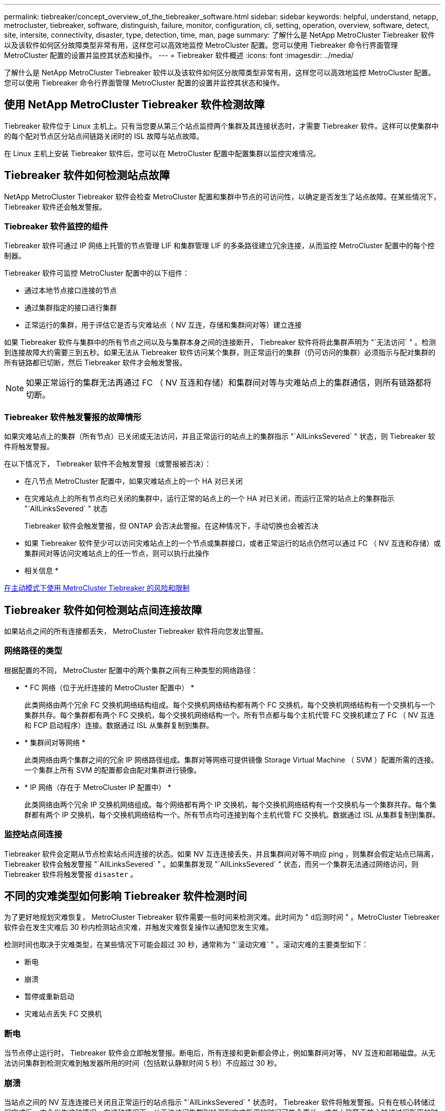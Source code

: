 ---
permalink: tiebreaker/concept_overview_of_the_tiebreaker_software.html 
sidebar: sidebar 
keywords: helpful, understand, netapp, metrocluster, tiebreaker, software, distinguish, failure, monitor, configuration, cli, setting, operation, overview, software, detect, site, intersite, connectivity, disaster, type, detection, time, man, page 
summary: 了解什么是 NetApp MetroCluster Tiebreaker 软件以及该软件如何区分故障类型非常有用，这样您可以高效地监控 MetroCluster 配置。您可以使用 Tiebreaker 命令行界面管理 MetroCluster 配置的设置并监控其状态和操作。 
---
= Tiebreaker 软件概述
:icons: font
:imagesdir: ../media/


[role="lead"]
了解什么是 NetApp MetroCluster Tiebreaker 软件以及该软件如何区分故障类型非常有用，这样您可以高效地监控 MetroCluster 配置。您可以使用 Tiebreaker 命令行界面管理 MetroCluster 配置的设置并监控其状态和操作。



== 使用 NetApp MetroCluster Tiebreaker 软件检测故障

[role="lead"]
Tiebreaker 软件位于 Linux 主机上。只有当您要从第三个站点监控两个集群及其连接状态时，才需要 Tiebreaker 软件。这样可以使集群中的每个配对节点区分站点间链路关闭时的 ISL 故障与站点故障。

在 Linux 主机上安装 Tiebreaker 软件后，您可以在 MetroCluster 配置中配置集群以监控灾难情况。



== Tiebreaker 软件如何检测站点故障

[role="lead"]
NetApp MetroCluster Tiebreaker 软件会检查 MetroCluster 配置和集群中节点的可访问性，以确定是否发生了站点故障。在某些情况下， Tiebreaker 软件还会触发警报。



=== Tiebreaker 软件监控的组件

Tiebreaker 软件可通过 IP 网络上托管的节点管理 LIF 和集群管理 LIF 的多条路径建立冗余连接，从而监控 MetroCluster 配置中的每个控制器。

Tiebreaker 软件可监控 MetroCluster 配置中的以下组件：

* 通过本地节点接口连接的节点
* 通过集群指定的接口进行集群
* 正常运行的集群，用于评估它是否与灾难站点（ NV 互连，存储和集群间对等）建立连接


如果 Tiebreaker 软件与集群中的所有节点之间以及与集群本身之间的连接断开， Tiebreaker 软件将将此集群声明为 "`无法访问` " 。检测到连接故障大约需要三到五秒。如果无法从 Tiebreaker 软件访问某个集群，则正常运行的集群（仍可访问的集群）必须指示与配对集群的所有链路都已切断，然后 Tiebreaker 软件才会触发警报。


NOTE: 如果正常运行的集群无法再通过 FC （ NV 互连和存储）和集群间对等与灾难站点上的集群通信，则所有链路都将切断。



=== Tiebreaker 软件触发警报的故障情形

如果灾难站点上的集群（所有节点）已关闭或无法访问，并且正常运行的站点上的集群指示 "`AllLinksSevered` " 状态，则 Tiebreaker 软件将触发警报。

在以下情况下， Tiebreaker 软件不会触发警报（或警报被否决）：

* 在八节点 MetroCluster 配置中，如果灾难站点上的一个 HA 对已关闭
* 在灾难站点上的所有节点均已关闭的集群中，运行正常的站点上的一个 HA 对已关闭，而运行正常的站点上的集群指示 "`AllLinksSevered` " 状态
+
Tiebreaker 软件会触发警报，但 ONTAP 会否决此警报。在这种情况下，手动切换也会被否决

* 如果 Tiebreaker 软件至少可以访问灾难站点上的一个节点或集群接口，或者正常运行的站点仍然可以通过 FC （ NV 互连和存储）或集群间对等访问灾难站点上的任一节点，则可以执行此操作


* 相关信息 *

xref:concept_risks_and_limitation_of_using_mcc_tiebreaker_in_active_mode.adoc[在主动模式下使用 MetroCluster Tiebreaker 的风险和限制]



== Tiebreaker 软件如何检测站点间连接故障

[role="lead"]
如果站点之间的所有连接都丢失， MetroCluster Tiebreaker 软件将向您发出警报。



=== 网络路径的类型

根据配置的不同， MetroCluster 配置中的两个集群之间有三种类型的网络路径：

* * FC 网络（位于光纤连接的 MetroCluster 配置中） *
+
此类网络由两个冗余 FC 交换机网络结构组成。每个交换机网络结构都有两个 FC 交换机，每个交换机网络结构有一个交换机与一个集群共存。每个集群都有两个 FC 交换机，每个交换机网络结构一个。所有节点都与每个主机代管 FC 交换机建立了 FC （ NV 互连和 FCP 启动程序）连接。数据通过 ISL 从集群复制到集群。

* * 集群间对等网络 *
+
此类网络由两个集群之间的冗余 IP 网络路径组成。集群对等网络可提供镜像 Storage Virtual Machine （ SVM ）配置所需的连接。一个集群上所有 SVM 的配置都会由配对集群进行镜像。

* * IP 网络（存在于 MetroCluster IP 配置中） *
+
此类网络由两个冗余 IP 交换机网络组成。每个网络都有两个 IP 交换机，每个交换机网络结构有一个交换机与一个集群共存。每个集群都有两个 IP 交换机，每个交换机网络结构一个。所有节点均可连接到每个主机代管 FC 交换机。数据通过 ISL 从集群复制到集群。





=== 监控站点间连接

Tiebreaker 软件会定期从节点检索站点间连接的状态。如果 NV 互连连接丢失，并且集群间对等不响应 ping ，则集群会假定站点已隔离， Tiebreaker 软件会触发警报 "`AllLinksSevered` " 。如果集群发现 "`AllLinksSevered` " 状态，而另一个集群无法通过网络访问，则 Tiebreaker 软件将触发警报 `disaster` 。



== 不同的灾难类型如何影响 Tiebreaker 软件检测时间

[role="lead"]
为了更好地规划灾难恢复， MetroCluster Tiebreaker 软件需要一些时间来检测灾难。此时间为 " `d后测时间` " 。MetroCluster Tiebreaker 软件会在发生灾难后 30 秒内检测站点灾难，并触发灾难恢复操作以通知您发生灾难。

检测时间也取决于灾难类型，在某些情况下可能会超过 30 秒，通常称为 "`滚动灾难` " 。滚动灾难的主要类型如下：

* 断电
* 崩溃
* 暂停或重新启动
* 灾难站点丢失 FC 交换机




=== 断电

当节点停止运行时， Tiebreaker 软件会立即触发警报。断电后，所有连接和更新都会停止，例如集群间对等， NV 互连和邮箱磁盘。从无法访问集群到检测灾难到触发器所用的时间（包括默认静默时间 5 秒）不应超过 30 秒。



=== 崩溃

当站点之间的 NV 互连连接已关闭且正常运行的站点指示 "`AllLinksSevered` " 状态时， Tiebreaker 软件将触发警报。只有在核心转储过程完成后，才会发生这种情况。在这种情况下，从无法访问集群到检测到灾难所用的时间可能会更长，或者大致等于核心转储过程所用的时间。在许多情况下，检测时间超过 30 秒。

如果节点停止运行，但未为核心转储进程生成文件，则检测时间不应超过 30 秒。



=== 暂停或重新启动

只有当节点关闭且正常运行的站点指示 "`AllLinksSevered` " 状态时， Tiebreaker 软件才会触发警报。从无法访问集群到检测到灾难所用的时间可能超过 30 秒。在这种情况下，检测灾难所需的时间取决于关闭灾难站点上的节点所需的时间。



=== 灾难站点丢失 FC 交换机（光纤连接 MetroCluster 配置）

当节点停止运行时， Tiebreaker 软件会触发警报。如果 FC 交换机丢失，则节点将尝试恢复磁盘路径约 30 秒。在此期间，节点在对等网络上启动并做出响应。当两个 FC 交换机都关闭且无法恢复磁盘路径时，节点会生成 MultiDiskFailure 错误并暂停。从 FC 交换机故障到节点生成 MultiDiskFailure 错误的次数所用的时间大约延长 30 秒。灾难检测时间必须再增加 30 秒。



== 关于 Tiebreaker 命令行界面和手册页

[role="lead"]
Tiebreaker 命令行界面提供了一些命令，可用于远程配置 Tiebreaker 软件并监控 MetroCluster 配置。

命令行界面命令提示符显示为 NetApp MetroCluster Tiebreaker ：： > 。

可通过在提示符处输入相应的命令名称在命令行界面中查看这些手册页。
